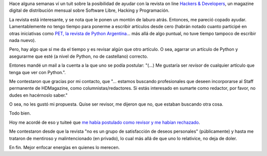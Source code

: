 .. title: Tratando de colaborar
.. date: 2013-01-08 01:54:12
.. tags: software libre

Hace alguna semanas ví un tuit sobre la posibilidad de ayudar con la revista on line `Hackers & Developers <http://www.hdmagazine.org/>`_, un magazine digital de distribución mensual sobre Software Libre, Hacking y Programación.

La revista está interesante, y se nota que le ponen un montón de laburo atrás. Entonces, me pareció copado ayudar. Lamentablemente no tengo tiempo para ponerme a escribir artículos desde cero (habrán notado cuanto participé en otras iniciativas como `PET, la revista de Python Argentina. <http://revista.python.org.ar/>`_.. más allá de algo puntual, no tuve tiempo tampoco de escribir nada nuevo).

Pero, hay algo que sí me da el tiempo y es revisar algún que otro artículo. O sea, agarrar un artículo de Python y asegurarme que esté (a nivel de Python, no de castellano) correcto.

Entones mandé un mail a la cuenta a la que uno se podía postular: "(...) Me gustaría ser *revisor* de cualquier artículo que tenga que ver con Python.".

Me contestaron que gracias por mi contacto, que "... estamos buscando profesionales que deseen incorporarse al Staff permanente de HDMagazine, como columnistas/redactores. Si estás interesado en sumarte como redactor, por favor, no dudes en hacérnoslo saber."

O sea, no les gustó mi propuesta. Quise ser revisor, me dijeron que no, que estaban buscando otra cosa.

Todo bien.

Hoy me acordé de eso y tuiteé que `me había postulado como revisor y me habían rechazado <https://twitter.com/facundobatista/status/288422549270958080>`_.

Me contestaron desde que la revista "no es un grupo de satisfacción de deseos personales" (públicamente) y hasta me trataron de mentiroso y malintencionado (en privado), lo cual más allá de que uno lo relativice, no deja de doler.

En fin. Mejor enfocar energías en quienes lo merecen.
